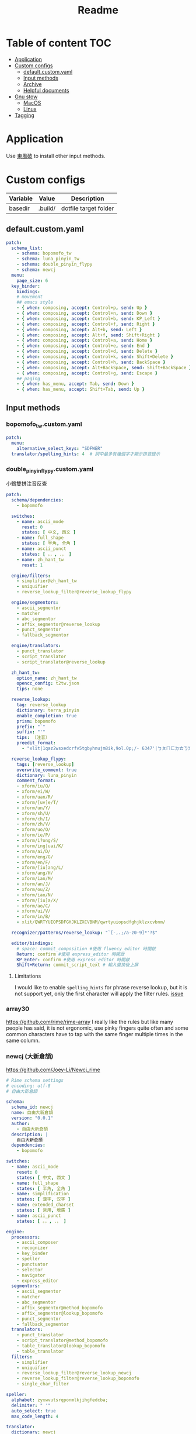 #+title: Readme
* Table of content :TOC:
- [[#application][Application]]
- [[#custom-configs][Custom configs]]
  - [[#defaultcustomyaml][default.custom.yaml]]
  - [[#input-methods][Input methods]]
  - [[#archive][Archive]]
  - [[#helpful-documents][Helpful documents]]
- [[#gnu-stow][Gnu stow]]
  - [[#macos][MacOS]]
  - [[#linux][Linux]]
- [[#tagging][Tagging]]

* Application

Use [[https://github.com/rime/plum][東風破]] to install other input methods.

* Custom configs
:PROPERTIES:
:header-args: :mkdirp yes
:END:

#+NAME: variables
| Variable | Value   | Description           |
|----------+---------+-----------------------|
| basedir  | .build/ | dotfile target folder |

** default.custom.yaml

#+begin_src yaml :tangle (org-sbe helper.org.resolve-path (path $"default.custom.yaml"))
patch:
  schema_list:
    - schema: bopomofo_tw
    - schema: luna_pinyin_tw
    - schema: double_pinyin_flypy
    - schema: newcj
  menu:
    page_size: 6
  key_binder:
    bindings:
    # movement
    ## emacs style
    - { when: composing, accept: Control+p, send: Up }
    - { when: composing, accept: Control+n, send: Down }
    - { when: composing, accept: Control+b, send: KP_Left }
    - { when: composing, accept: Control+f, send: Right }
    - { when: composing, accept: Alt+b, send: Left }
    - { when: composing, accept: Alt+f, send: Shift+Right }
    - { when: composing, accept: Control+a, send: Home }
    - { when: composing, accept: Control+e, send: End }
    - { when: composing, accept: Control+d, send: Delete }
    - { when: composing, accept: Control+k, send: Shift+Delete }
    - { when: composing, accept: Control+h, send: BackSpace }
    - { when: composing, accept: Alt+BackSpace, send: Shift+BackSpace } # delete a word
    - { when: composing, accept: Control+g, send: Escape }
    ## paging
    - { when: has_menu, accept: Tab, send: Down }
    - { when: has_menu, accept: Shift+Tab, send: Up }

#+end_src

** Input methods

*** bopomofo_tw.custom.yaml
#+begin_src yaml :tangle (org-sbe helper.org.resolve-path (path $"bopomofo_tw.custom.yaml"))
patch:
  menu:
    alternative_select_keys: "SDFWER"
  translator/spelling_hints: 4  # 詞中最多有幾個字才顯示拼音提示
#+end_src

*** double_pinyin_flypy.custom.yaml

小鶴雙拼注音反查
#+begin_src yaml :tangle (org-sbe helper.org.resolve-path (path $"double_pinyin_flypy.custom.yaml"))
patch:
  schema/dependencies:
    - bopomofo

  switches:
    - name: ascii_mode
      reset: 0
      states: [ 中文, 西文 ]
    - name: full_shape
      states: [ 半角, 全角 ]
    - name: ascii_punct
      states: [ 。，, ．， ]
    - name: zh_hant_tw
      reset: 1

  engine/filters:
    - simplifier@zh_hant_tw
    - uniquifier
    - reverse_lookup_filter@reverse_lookup_flypy

  engine/segmentors:
    - ascii_segmentor
    - matcher
    - abc_segmentor
    - affix_segmentor@reverse_lookup
    - punct_segmentor
    - fallback_segmentor

  engine/translators:
    - punct_translator
    - script_translator
    - script_translator@reverse_lookup

  zh_hant_tw:
    option_name: zh_hant_tw
    opencc_config: t2tw.json
    tips: none

  reverse_lookup:
    tag: reverse_lookup
    dictionary: terra_pinyin
    enable_completion: true
    prism: bopomofo
    prefix: "`"
    suffix: "'"
    tips: 〔注音〕
    preedit_format:
      - "xlit|1qaz2wsxedcrfv5tgbyhnujm8ik,9ol.0p;/- 6347'|ㄅㄆㄇㄈㄉㄊㄋㄌㄍㄎㄏㄐㄑㄒㄓㄔㄕㄖㄗㄘㄙㄧㄨㄩㄚㄛㄜㄝㄞㄟㄠㄡㄢㄣㄤㄥㄦˉˊˇˋ˙ |"

  reverse_lookup_flypy:
    tags: [reverse_lookup]
    overwrite_comment: true
    dictionary: luna_pinyin
    comment_format:
    - xform/iu/Q/
    - xform/ei/W/
    - xform/uan/R/
    - xform/[uv]e/T/
    - xform/un/Y/
    - xform/sh/U/
    - xform/ch/I/
    - xform/zh/V/
    - xform/uo/O/
    - xform/ie/P/
    - xform/i?ong/S/
    - xform/ing|uai/K/
    - xform/ai/D/
    - xform/eng/G/
    - xform/en/F/
    - xform/[iu]ang/L/
    - xform/ang/H/
    - xform/ian/M/
    - xform/an/J/
    - xform/ou/Z/
    - xform/iao/N/
    - xform/[iu]a/X/
    - xform/ao/C/
    - xform/ui/V/
    - xform/in/B/
    - xlit/QWRTYUIOPSDFGHJKLZXCVBNM/qwrtyuiopsdfghjklzxcvbnm/

  recognizer/patterns/reverse_lookup: "`[-,.;/a-z0-9]*'?$"

  editor/bindings:
    # space: commit_composition #使用 fluency_editor 時開啟
    Return: confirm #使用 express_editor 時開啟
    KP_Enter: confirm #使用 express_editor 時開啟
    Shift+Return: commit_script_text # 輸入變換後上屏
#+end_src

**** Limitations
I would like to enable ~spelling_hints~ for phrase reverse lookup, but it is not support yet, only the first character will apply the filter rules. [[https://github.com/rime/home/issues/298][issue]]

*** array30

https://github.com/rime/rime-array
I really like the rules but like many people has said, it is not ergonomic, use pinky fingers quite often and some common characters have to tap with the same finger multiple times in the same column.


*** newcj (大新倉頡)
https://github.com/Joey-Li/Newcj_rime

#+begin_src yaml :tangle (org-sbe helper.org.resolve-path (path $"newcj.schema.yaml"))
# Rime schema settings
# encoding: utf-8
# 自由大新倉頡

schema:
  schema_id: newcj
  name: 自由大新倉頡
  version: "0.0.1"
  author:
    - 自由大新倉頡
  description: |
    自由大新倉頡
  dependencies:
    - bopomofo

switches:
  - name: ascii_mode
    reset: 0
    states: [ 中文, 西文 ]
  - name: full_shape
    states: [ 半角, 全角 ]
  - name: simplification
    states: [ 漢字, 汉字 ]
  - name: extended_charset
    states: [ 常用, 增廣 ]
  - name: ascii_punct
    states: [ 。，, ．， ]

engine:
  processors:
    - ascii_composer
    - recognizer
    - key_binder
    - speller
    - punctuator
    - selector
    - navigator
    - express_editor
  segmentors:
    - ascii_segmentor
    - matcher
    - abc_segmentor
    - affix_segmentor@method_bopomofo
    - affix_segmentor@lookup_bopomofo
    - punct_segmentor
    - fallback_segmentor
  translators:
    - punct_translator
    - script_translator@method_bopomofo
    - table_translator@lookup_bopomofo
    - table_translator
  filters:
    - simplifier
    - uniquifier
    - reverse_lookup_filter@reverse_lookup_newcj
    - reverse_lookup_filter@reverse_lookup_bopomofo
    - single_char_filter

speller:
  alphabet: zyxwvutsrqponmlkjihgfedcba;
  delimiter: " '"
  auto_select: true
  max_code_length: 4

translator:
  dictionary: newcj
  enable_charset_filter: true
  enable_sentence: true
  enable_encoder: true
  encode_commit_history: true
  max_phrase_length: 5
  preedit_format:
    - 'xlit|;|；'
    - 'xform/^([a-z；]*)$/$1\t（\U$1\E）/'
    - "xlit|ABCDEFGHIJKLMNOPQRSTUVWXYZ；|日月金木水火土竹戈十大中一弓人心手口尸廿山女田難卜言；|"
  comment_format:
    - "xlit|abcdefghijklmnopqrstuvwxyz;~|日月金木水火土竹戈十大中一弓人心手口尸廿山女田難卜言；～|"
  disable_user_dict_for_patterns:
    - "^z.*$"
    - "^yyy.*$"

lookup_bopomofo:
  __include: /translator
  tag: lookup_bopomofo
  prefix: "`2"
  suffix: "'"
  tips: 〔反查讀音〕

method_bopomofo:
  tag: method_bopomofo
  dictionary: terra_pinyin
  enable_completion: true
  prism: bopomofo
  prefix: "`1"
  suffix: "'"
  tips: 〔注音〕
  preedit_format:
    - "xlit|1qaz2wsxedcrfv5tgbyhnujm8ik,9ol.0p;/- 6347'|ㄅㄆㄇㄈㄉㄊㄋㄌㄍㄎㄏㄐㄑㄒㄓㄔㄕㄖㄗㄘㄙㄧㄨㄩㄚㄛㄜㄝㄞㄟㄠㄡㄢㄣㄤㄥㄦˉˊˇˋ˙ |"

reverse_lookup_newcj:
  tags: [method_bopomofo]
  overwrite_comment: yes
  dictionary: newcj
  comment_format:
    - 'xform/([a-z;]+)/【$1】/'
    - "xlit|abcdefghijklmnopqrstuvwxyz;~|日月金木水火土竹戈十大中一弓人心手口尸廿山女田難卜言；～|"

reverse_lookup_bopomofo:
  tags: [lookup_bopomofo]
  dictionary: terra_pinyin
  overwrite_comment: true  # 覆蓋其他提示
  comment_format:
    - "xform/e?r5$/er5/"
    - "xform/iu/iou/"
    - "xform/ui/uei/"
    - "xform/ong/ung/"
    - "xform/yi?/i/"
    - "xform/wu?/u/"
    - "xform/iu/v/"
    - "xform/([jqx])u/$1v/"
    - "xform/([iuv])n/$1en/"
    - "xform/zh/Z/"
    - "xform/ch/C/"
    - "xform/sh/S/"
    - "xform/ai/A/"
    - "xform/ei/I/"
    - "xform/ao/O/"
    - "xform/ou/U/"
    - "xform/ang/K/"
    - "xform/eng/G/"
    - "xform/an/M/"
    - "xform/en/N/"
    - "xform/er/R/"
    - "xform/eh/E/"
    - "xform/([iv])e/$1E/"
    - "xform/1//"
    - "xlit|bpmfdtnlgkhjqxZCSrzcsiuvaoeEAIOUMNKGR2345|ㄅㄆㄇㄈㄉㄊㄋㄌㄍㄎㄏㄐㄑㄒㄓㄔㄕㄖㄗㄘㄙㄧㄨㄩㄚㄛㄜㄝㄞㄟㄠㄡㄢㄣㄤㄥㄦˊˇˋ˙|"
    - "xform/ /} {/"
    - "xform/^/ {"
    - "xform/$/}/"

simplifier:
  tips: all

punctuator:
  import_preset: symbols

key_binder:
  import_preset: default

recognizer:
  import_preset: default
  patterns:
    punct: '^/([0-9]0?|[A-Za-z]+)$'
    method_bopomofo: "`1[-,.;/a-z0-9]*'?$"
    lookup_bopomofo: "`2[;a-z0-9]*'?$"
#+end_src

** Archive
*** Dvorak mapping
I'm sick of having dealing with different keyboard layouts everytime I install a new application.
these are settings I used for bopomofo in dvorak layout

#+begin_src yaml
patch:
  schema/name: bopomofo (dvorak)
  speller/alphabet: "1'a;2,oq.ejpuk5yixfdbghm8ctw9rnv0lsz[ 6347"
  speller/initials: "1'a;2,oq.ejpuk5yixfdbghm8ctw9rnv0lsz["
  speller/algebra/@last: "xlit|bpmfdtnlgkhjqxZCSrzcsiuvaoeEAIOUMNKGR12345|1'a;2,oq.ejpuk5yixfdbghm8ctw9rnv0lsz[ 6347|"
  translator/preedit_format/@0: "xlit|1'a;2,oq.ejpuk5yixfdbghm8ctw9rnv0lsz[ 6347'|ㄅㄆㄇㄈㄉㄊㄋㄌㄍㄎㄏㄐㄑㄒㄓㄔㄕㄖㄗㄘㄙㄧㄨㄩㄚㄛㄜㄝㄞㄟㄠㄡㄢㄣㄤㄥㄦˉˊˇˋ˙ |"
  all_bpm/preedit_format/@0: "xlit|1'a;2,oq.ejpuk5yixfdbghm8ctw9rnv0lsz[ 6347'|ㄅㄆㄇㄈㄉㄊㄋㄌㄍㄎㄏㄐㄑㄒㄓㄔㄕㄖㄗㄘㄙㄧㄨㄩㄚㄛㄜㄝㄞㄟㄠㄡㄢㄣㄤㄥㄦˉˊˇˋ˙ |"
  menu/alternative_select_keys: "UHETON"
#+end_src
** Helpful documents
[[https://github.com/rime/home/wiki/RimeWithSchemata][Basic guide]]
[[https://github.com/LEOYoon-Tsaw/Rime_collections/blob/master/Rime_description.md][Schema.yaml definition]]
[[https://github.com/rime/home/wiki/Configuration][How to write patch file]]
[[https://github.com/rime/home/wiki][wiki]]
[[https://www.educative.io/blog/advanced-yaml-syntax-cheatsheet][Anchor and alias in yaml]]

* Gnu stow
#+begin_src pattern :tangle .stow-local-ignore
#+end_src

** MacOS

Install dotfile
#+begin_src sh :results silent
stow -v1 -t ~/Library/Rime .build
#+end_src

Uninstall dotfile
#+begin_src sh :results silent
stow -t ~/Library/Rime -D .build
#+end_src

** Linux
*** ibus

Install dotfile
#+begin_src sh :results silent
stow -v1 -t ~/.config/ibus/rime .build
#+end_src

Uninstall dotfile
#+begin_src sh :results silent
stow -t ~/.config/ibus/rime -D .build
#+end_src

*** fcitx

Install dotfile
#+begin_src sh :results silent
stow -v1 -t ~/.local/share/fcitx5/rime .build
#+end_src

Uninstall dotfile
#+begin_src sh :results silent
stow -t ~/.local/share/fcitx5/rime -D .build
#+end_src

* Tagging
#+begin_src tag :tangle TAGS
linux
darwin
#+end_src
